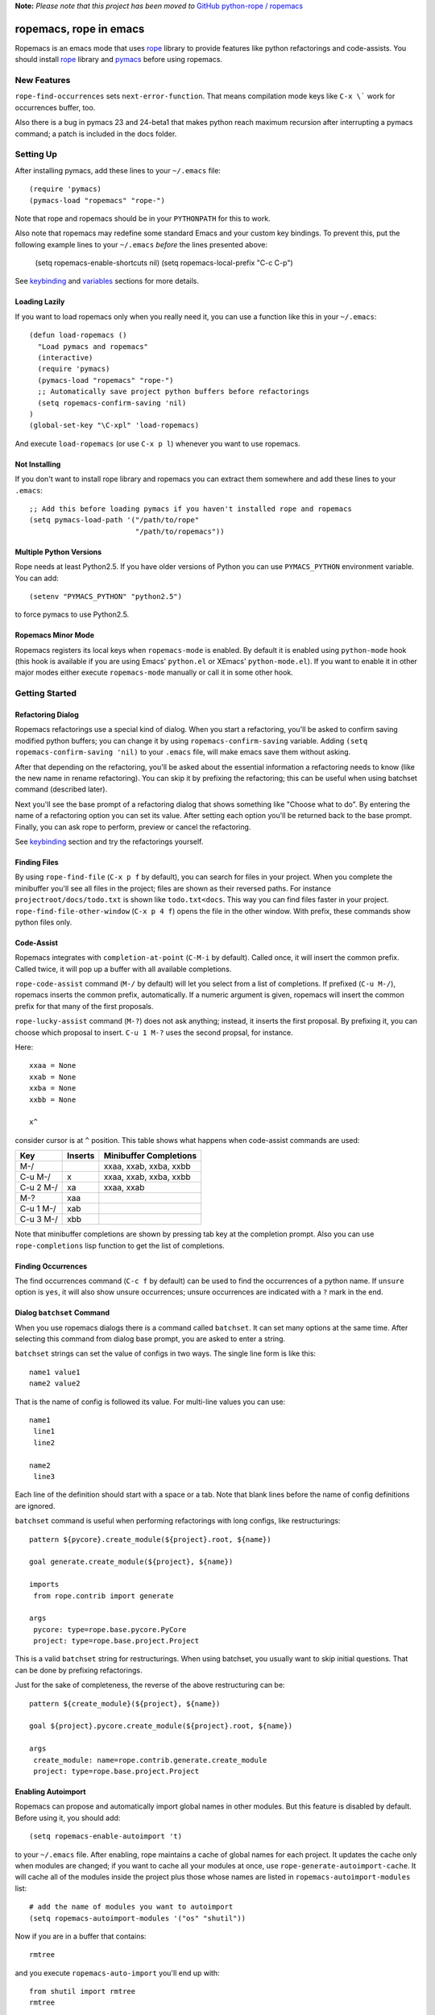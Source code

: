 
**Note:** *Please note that this project has been moved to* `GitHub python-rope / ropemacs`_

.. _GitHub python-rope / ropemacs: https://github.com/python-rope/ropemacs


=========================
 ropemacs, rope in emacs
=========================

Ropemacs is an emacs mode that uses rope_ library to provide features
like python refactorings and code-assists.  You should install rope_
library and pymacs_ before using ropemacs.

.. _rope: https://github.com/python-rope/rope/
.. _pymacs: http://pymacs.progiciels-bpi.ca/pymacs.html


New Features
============

``rope-find-occurrences`` sets ``next-error-function``.  That means
compilation mode keys like ``C-x \``` work for occurrences buffer,
too.

Also there is a bug in pymacs 23 and 24-beta1 that makes python reach
maximum recursion after interrupting a pymacs command; a patch is
included in the docs folder.


Setting Up
==========

After installing pymacs, add these lines to your ``~/.emacs`` file::

  (require 'pymacs)
  (pymacs-load "ropemacs" "rope-")

Note that rope and ropemacs should be in your ``PYTHONPATH`` for this
to work.

Also note that ropemacs may redefine some standard Emacs and your custom key
bindings.  To prevent this, put the following example lines to your
``~/.emacs`` *before* the lines presented above:

  (setq ropemacs-enable-shortcuts nil)
  (setq ropemacs-local-prefix "C-c C-p")

See keybinding_ and variables_ sections for more details.

Loading Lazily
--------------

If you want to load ropemacs only when you really need it, you can use
a function like this in your ``~/.emacs``::

  (defun load-ropemacs ()
    "Load pymacs and ropemacs"
    (interactive)
    (require 'pymacs)
    (pymacs-load "ropemacs" "rope-")
    ;; Automatically save project python buffers before refactorings
    (setq ropemacs-confirm-saving 'nil)
  )
  (global-set-key "\C-xpl" 'load-ropemacs)

And execute ``load-ropemacs`` (or use ``C-x p l``) whenever you want
to use ropemacs.


Not Installing
--------------

If you don't want to install rope library and ropemacs you can extract
them somewhere and add these lines to your ``.emacs``::

  ;; Add this before loading pymacs if you haven't installed rope and ropemacs
  (setq pymacs-load-path '("/path/to/rope"
                           "/path/to/ropemacs"))


Multiple Python Versions
------------------------

Rope needs at least Python2.5.  If you have older versions of Python
you can use ``PYMACS_PYTHON`` environment variable.  You can add::

  (setenv "PYMACS_PYTHON" "python2.5")

to force pymacs to use Python2.5.


Ropemacs Minor Mode
-------------------

Ropemacs registers its local keys when ``ropemacs-mode`` is enabled.
By default it is enabled using ``python-mode`` hook (this hook is
available if you are using Emacs' ``python.el`` or XEmacs'
``python-mode.el``).  If you want to enable it in other major modes
either execute ``ropemacs-mode`` manually or call it in some other
hook.


Getting Started
===============

Refactoring Dialog
------------------

Ropemacs refactorings use a special kind of dialog.  When you start a
refactoring, you'll be asked to confirm saving modified python
buffers; you can change it by using ``ropemacs-confirm-saving``
variable.  Adding ``(setq ropemacs-confirm-saving 'nil)`` to your
``.emacs`` file, will make emacs save them without asking.

After that depending on the refactoring, you'll be asked about the
essential information a refactoring needs to know (like the new name
in rename refactoring).  You can skip it by prefixing the refactoring;
this can be useful when using batchset command (described later).

Next you'll see the base prompt of a refactoring dialog that shows
something like "Choose what to do".  By entering the name of a
refactoring option you can set its value.  After setting each option
you'll be returned back to the base prompt.  Finally, you can ask rope
to perform, preview or cancel the refactoring.

See keybinding_ section and try the refactorings yourself.


Finding Files
-------------

By using ``rope-find-file`` (``C-x p f`` by default), you can search
for files in your project.  When you complete the minibuffer you'll
see all files in the project; files are shown as their reversed paths.
For instance ``projectroot/docs/todo.txt`` is shown like
``todo.txt<docs``.  This way you can find files faster in your
project.  ``rope-find-file-other-window`` (``C-x p 4 f``) opens the
file in the other window.  With prefix, these commands show python
files only.


Code-Assist
-----------

Ropemacs integrates with ``completion-at-point`` (``C-M-i`` by
default). Called once, it will insert the common prefix.  Called twice,
it will pop up a buffer with all available completions.

``rope-code-assist`` command (``M-/`` by default) will let you select
from a list of completions.  If prefixed (``C-u M-/``), ropemacs
inserts the common prefix, automatically.  If a numeric argument is
given, ropemacs will insert the common prefix for that many of the
first proposals.

``rope-lucky-assist`` command (``M-?``) does not ask anything;
instead, it inserts the first proposal.  By prefixing it, you can
choose which proposal to insert.  ``C-u 1 M-?`` uses the second
propsal, for instance.

Here::

  xxaa = None
  xxab = None
  xxba = None
  xxbb = None

  x^

consider cursor is at ``^`` position.  This table shows what happens
when code-assist commands are used:

============  ==========  =======================
Key           Inserts     Minibuffer Completions
============  ==========  =======================
M-/                       xxaa, xxab, xxba, xxbb
C-u M-/       x           xxaa, xxab, xxba, xxbb
C-u 2 M-/     xa          xxaa, xxab
M-?           xaa
C-u 1 M-/     xab
C-u 3 M-/     xbb
============  ==========  =======================

Note that minibuffer completions are shown by pressing tab key at the
completion prompt.  Also you can use ``rope-completions`` lisp function
to get the list of completions.


Finding Occurrences
-------------------

The find occurrences command (``C-c f`` by default) can be used to
find the occurrences of a python name.  If ``unsure`` option is
``yes``, it will also show unsure occurrences; unsure occurrences are
indicated with a ``?`` mark in the end.


Dialog ``batchset`` Command
---------------------------

When you use ropemacs dialogs there is a command called ``batchset``.
It can set many options at the same time.  After selecting this
command from dialog base prompt, you are asked to enter a string.

``batchset`` strings can set the value of configs in two ways.  The
single line form is like this::

  name1 value1
  name2 value2

That is the name of config is followed its value.  For multi-line
values you can use::

  name1
   line1
   line2

  name2
   line3

Each line of the definition should start with a space or a tab.  Note
that blank lines before the name of config definitions are ignored.

``batchset`` command is useful when performing refactorings with long
configs, like restructurings::

  pattern ${pycore}.create_module(${project}.root, ${name})

  goal generate.create_module(${project}, ${name})

  imports
   from rope.contrib import generate

  args
   pycore: type=rope.base.pycore.PyCore
   project: type=rope.base.project.Project

.. ignore the two-space indents

This is a valid ``batchset`` string for restructurings.  When using
batchset, you usually want to skip initial questions.  That can be
done by prefixing refactorings.

Just for the sake of completeness, the reverse of the above
restructuring can be::

  pattern ${create_module}(${project}, ${name})

  goal ${project}.pycore.create_module(${project}.root, ${name})

  args
   create_module: name=rope.contrib.generate.create_module
   project: type=rope.base.project.Project


Enabling Autoimport
-------------------

Ropemacs can propose and automatically import global names in other
modules.  But this feature is disabled by default.  Before using it,
you should add::

  (setq ropemacs-enable-autoimport 't)

to your ``~/.emacs`` file.  After enabling, rope maintains a cache of
global names for each project.  It updates the cache only when modules
are changed; if you want to cache all your modules at once, use
``rope-generate-autoimport-cache``.  It will cache all of the modules
inside the project plus those whose names are listed in
``ropemacs-autoimport-modules`` list::

  # add the name of modules you want to autoimport
  (setq ropemacs-autoimport-modules '("os" "shutil"))

Now if you are in a buffer that contains::

  rmtree

and you execute ``ropemacs-auto-import`` you'll end up with::

  from shutil import rmtree
  rmtree

Also ``rope-code-assist`` and ``rope-lucky-assist`` propose
auto-imported names by using ``name : module`` style.  Selecting them
will import the module automatically.


Filtering Resources
-------------------

Some refactorings, restructuring and find occurrences take an option
called resources.  This option can be used to limit the resources on
which a refactoring should be applied.

It uses a simple format: each line starts with either '+' or '-'.
Each '+' means include the file (or its children if it's a folder)
that comes after it.  '-' has the same meaning for exclusion.  So
using::

  +rope
  +ropetest
  -rope/contrib

means include all python files inside ``rope`` and ``ropetest``
folders and their subfolder, but those that are in ``rope/contrib``.
Or::

  -ropetest
  -setup.py

means include all python files inside the project but ``setup.py`` and
those under ``ropetest`` folder.


Variables
---------

* ``ropemacs-confirm-saving``: If non-nil, you have to confirm saving all
  modified python files before refactorings; otherwise they are saved
  automatically. Defaults to ``t``.
* ``ropemacs-codeassist-maxfixes``: The maximum number of syntax errors
  to fix for code assists.  The default value is ``1``.
* ``ropemacs-separate-doc-buffer``: Should ``rope-show-doc`` use a
  separate buffer or the minibuffer.  Defaults to ``t``.
* ``ropemacs-guess-project``: If non-nil, ropemacs tries to guess and
  open the project that contains the file on which a rope command is
  performed when no project is already opened.

* ``ropemacs-enable-autoimport``: Shows whether to enable autoimport.
  Defaults to ``nil``.
* ``ropemacs-autoimport-modules``: The name of modules whose global
  names should be cached.  ``rope-generate-autoimport-cache`` reads
  this list and fills its cache.
* ``ropemacs-autoimport-underlineds``: If set, autoimport will cache
  names starting with underlines, too.

These variables change the keybinding.  They should be set before
loading ropemacs.

* ``ropemacs-local-prefix``: The prefix for ropemacs refactorings.
  Defaults to ``C-c r``.
* ``ropemacs-global-prefix``: The prefix for ropemacs project commands
  Defaults to ``C-x p``.
* ``ropemacs-enable-shortcuts``: Shows whether to bind ropemacs
  shortcuts keys.  Defaults to ``t``.


Keybinding
----------

Uses almost the same keybinding as ropeide.  Note that global commands
have a ``C-x p`` prefix and local commands have a ``C-c r`` prefix.
You can change that (see variables_ section).

================  ============================
Key               Command
================  ============================
C-x p o           rope-open-project
C-x p k           rope-close-project
C-x p f           rope-find-file
C-x p 4 f         rope-find-file-other-window
C-x p u           rope-undo
C-x p r           rope-redo
C-x p c           rope-project-config
C-x p n [mpfd]    rope-create-(module|package|file|directory)
\                 rope-write-project
\
C-c r r           rope-rename
C-c r l           rope-extract-variable
C-c r m           rope-extract-method
C-c r i           rope-inline
C-c r v           rope-move
C-c r x           rope-restructure
C-c r u           rope-use-function
C-c r f           rope-introduce-factory
C-c r s           rope-change-signature
C-c r 1 r         rope-rename-current-module
C-c r 1 v         rope-move-current-module
C-c r 1 p         rope-module-to-package
\
C-c r o           rope-organize-imports
C-c r n [vfcmp]   rope-generate-(variable|function|class|module|package)
\
C-c r a /         rope-code-assist
C-c r a g         rope-goto-definition
C-c r a d         rope-show-doc
C-c r a f         rope-find-occurrences
C-c r a ?         rope-lucky-assist
C-c r a j         rope-jump-to-global
C-c r a c         rope-show-calltip
\                 rope-analyze-module
\
\                 rope-auto-import
\                 rope-generate-autoimport-cache
================  ============================


Shortcuts
---------

Some commands are used very frequently; specially the commands in
code-assist group.  You can define your own shortcuts like this::

  (define-key ropemacs-local-keymap "\C-cg" 'rope-goto-definition)

Ropemacs itself comes with a few shortcuts:

================  ============================
Key               Command
================  ============================
M-/               rope-code-assist
M-?               rope-lucky-assist
C-c g             rope-goto-definition
C-c d             rope-show-doc
C-c f             rope-find-occurrences
================  ============================

These shortcuts will be used only when ropemacs-enable-shortcuts is
non-nil (it is enabled by default).  Note that in order to disable these
shortcuts, the value of ropemacs-enable-shortcuts should be set *before*
loading ropemacs::

  (setq ropemacs-enable-shortcuts 'nil)


Contributing
============

Send your bug reports, feature requests and patches to `rope-dev (at)
googlegroups.com`_.

.. _`rope-dev (at) googlegroups.com`: http://groups.google.com/group/rope-dev


License
=======

This program is under the terms of GPL (GNU General Public License).
Have a look at ``COPYING`` file for more information.
